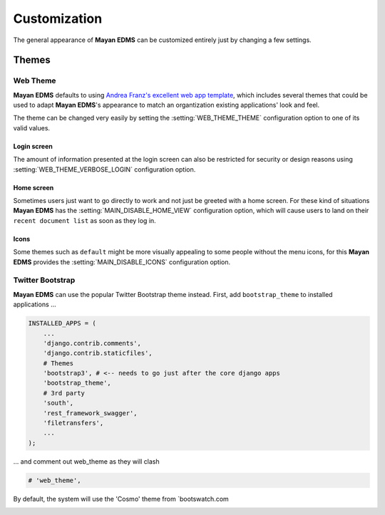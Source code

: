 =============
Customization
=============

The general appearance of **Mayan EDMS** can be customized entirely just
by changing a few settings.

------
Themes
------

Web Theme
---------

**Mayan EDMS** defaults to using `Andrea Franz's excellent web app template`_, which includes
several themes that could be used to adapt **Mayan EDMS**'s appearance to match
an organtization existing applications' look and feel.

The theme can be changed very easily by setting the :setting:`WEB_THEME_THEME`
configuration option to one of its valid values.

.. image:: ../_static/themes.png
 :alt: themes


Login screen
~~~~~~~~~~~~

The amount of information presented at the login screen can also be restricted
for security or design reasons using :setting:`WEB_THEME_VERBOSE_LOGIN`
configuration option.

.. image:: ../_static/mayan-login.png
 :alt: mayan login screen


Home screen
~~~~~~~~~~~

Sometimes users just want to go directly to work and not just be greeted with
a home screen. For these kind of situations **Mayan EDMS** has the
:setting:`MAIN_DISABLE_HOME_VIEW` configuration option, which will cause
users to land on their ``recent document list`` as soon as they log in.


Icons
~~~~~

Some themes such as ``default`` might be more visually appealing to some
people without the menu icons, for this **Mayan EDMS** provides the
:setting:`MAIN_DISABLE_ICONS` configuration option.

.. image:: ../_static/no-icons.png
 :alt: mayan screens with out icons

.. _`Andrea Franz's excellent web app template`: https://github.com/pilu/web-app-theme


Twitter Bootstrap
-----------------

**Mayan EDMS** can use the popular Twitter Bootstrap theme instead. First,
add ``bootstrap_theme`` to installed applications ...

.. code-block:: python

    INSTALLED_APPS = (
        ...
        'django.contrib.comments',
        'django.contrib.staticfiles',
        # Themes
        'bootstrap3', # <-- needs to go just after the core django apps
        'bootstrap_theme',
        # 3rd party
        'south',
        'rest_framework_swagger',
        'filetransfers',
        ...
    );

... and comment out web_theme as they will clash

.. code-block:: python

    # 'web_theme',

By default, the system will use the 'Cosmo' theme from `bootswatch.com

.. image:: ../_static/themes.png
 :alt: themes